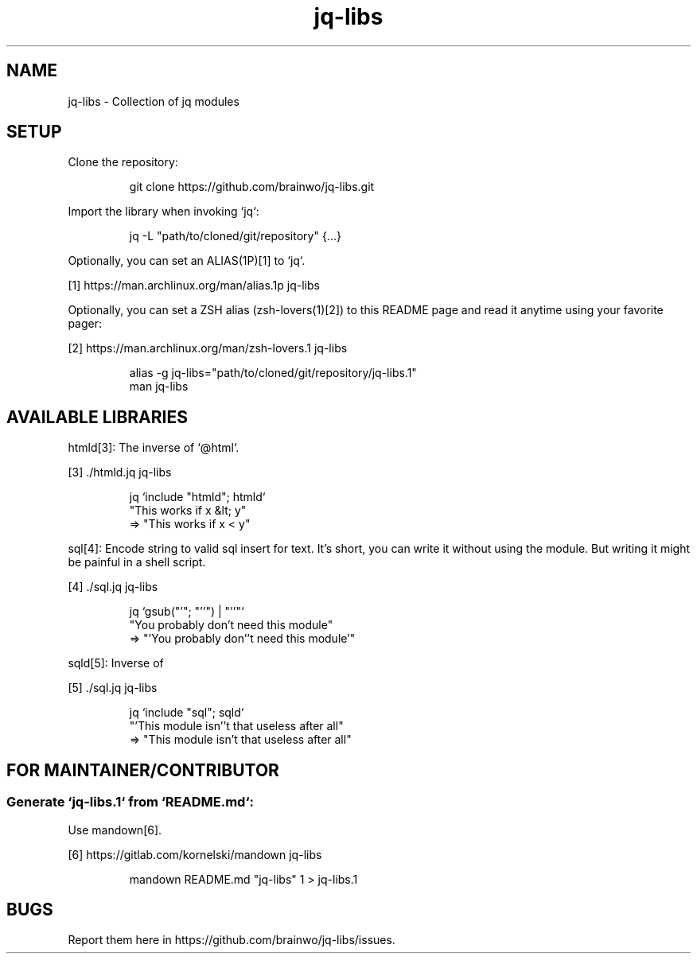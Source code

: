 .TH "jq-libs" 1

.SH "NAME"
.PP
jq\-libs \- Collection of jq modules

.SH "SETUP"
.PP
Clone the repository:
.RS
.PP
.nf
git clone https://github\.com/brainwo/jq\-libs\.git
.fi
.RE
.PP
Import the library when invoking `\f[CR]jq\fP`:
.RS
.PP
.nf
jq \-L "path/to/cloned/git/repository" {\.\.\.}
.fi
.RE
.PP
Optionally, you can set an ALIAS(1P)[1] to `\f[CR]jq\fP`\.
.sp
[1] https://man\.archlinux\.org/man/alias\.1p jq\-libs
.nf
.fi

.PP
Optionally, you can set a ZSH alias (zsh\-lovers(1)[2]) to this README
page and read it anytime using your favorite pager:
.sp
[2] https://man\.archlinux\.org/man/zsh\-lovers\.1 jq\-libs
.nf
.fi

.RS
.PP
.nf
alias \-g jq\-libs="path/to/cloned/git/repository/jq\-libs\.1"
man jq\-libs
.fi
.RE

.SH "AVAILABLE LIBRARIES"
.PP
htmld[3]: The inverse of `\f[CR]@html\fP`\.
.sp
[3] \./htmld\.jq jq\-libs
.nf
.fi

.RS
.PP
.nf
jq `include "htmld"; htmld`
   "This works if x &lt; y"
=> "This works if x < y"
.fi
.RE
.PP
sql[4]: Encode string to valid sql insert for text\. It's short,
you can write it without using the module\. But writing it might be
painful in a shell script\.
.sp
[4] \./sql\.jq jq\-libs
.nf
.fi

.RS
.PP
.nf
jq `gsub("'"; "''") | "'\(\.)'"`
   "You probably don't need this module"
=> "'You probably don''t need this module'"
.fi
.RE
.PP
sqld[5]: Inverse of
.sp
[5] \./sql\.jq jq\-libs
.nf
.fi

.RS
.PP
.nf
jq `include "sql"; sqld`
   "'This module isn''t that useless after all"
=> "This module isn't that useless after all"
.fi
.RE

.SH "FOR MAINTAINER/CONTRIBUTOR"

.SS "Generate `\f[CR]jq-libs.1\fP` from `\f[CR]README.md\fP`:"
.PP
Use mandown[6]\.
.sp
[6] https://gitlab\.com/kornelski/mandown jq\-libs
.nf
.fi

.RS
.PP
.nf
mandown README\.md "jq\-libs" 1 > jq\-libs\.1
.fi
.RE

.SH "BUGS"
.PP
Report them here in https://github\.com/brainwo/jq\-libs/issues\.
